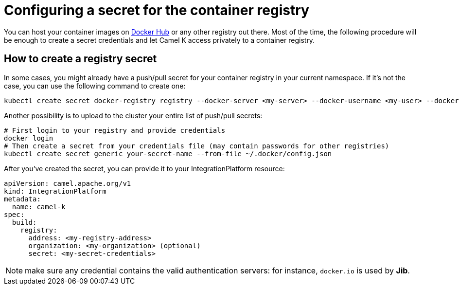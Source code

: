 [[configuring-registry-secret]]
= Configuring a secret for the container registry

You can host your container images on https://hub.docker.com/[Docker Hub] or any other registry out there. Most of the time, the following procedure will be enough to create a secret credentials and let Camel K access privately to a container registry.

== How to create a registry secret

In some cases, you might already have a push/pull secret for your container registry in your current namespace. If it's not the case, you can use the following command to create one:

[source,bash]
----
kubectl create secret docker-registry registry --docker-server <my-server> --docker-username <my-user> --docker-password <my-password>
----

Another possibility is to upload to the cluster your entire list of push/pull secrets:

[source,bash]
----
# First login to your registry and provide credentials
docker login
# Then create a secret from your credentials file (may contain passwords for other registries)
kubectl create secret generic your-secret-name --from-file ~/.docker/config.json
----

After you've created the secret, you can provide it to your IntegrationPlatform resource:

[source,yaml]
----
apiVersion: camel.apache.org/v1
kind: IntegrationPlatform
metadata:
  name: camel-k
spec:
  build:
    registry:
      address: <my-registry-address>
      organization: <my-organization> (optional)
      secret: <my-secret-credentials>
----

NOTE: make sure any credential contains the valid authentication servers: for instance, `docker.io` is used by **Jib**.